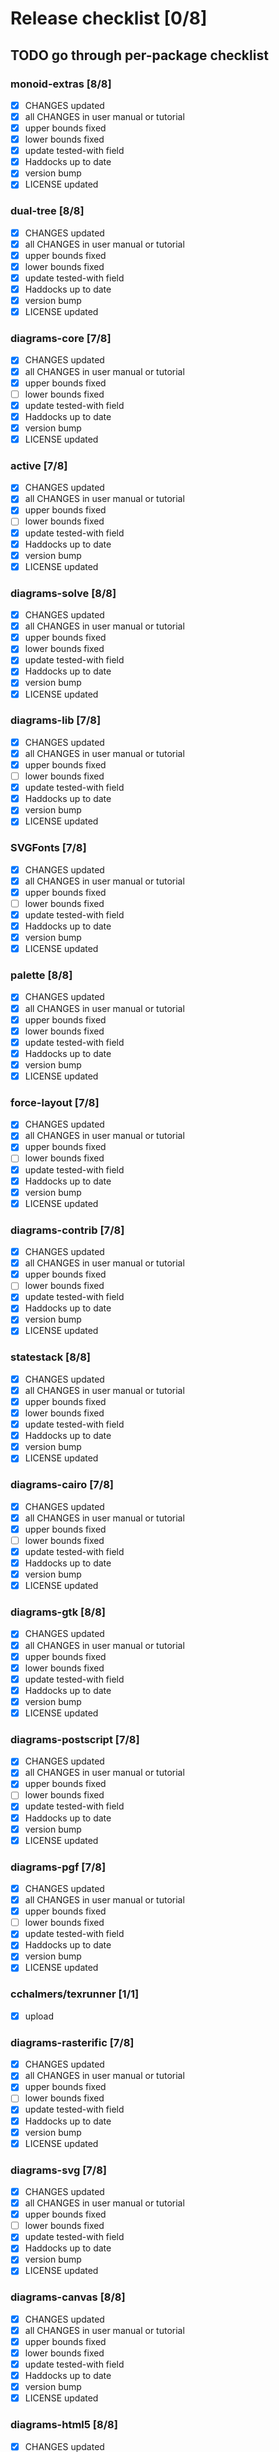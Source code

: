* Release checklist [0/8]
** TODO go through per-package checklist
*** monoid-extras [8/8]
+ [X] CHANGES updated
+ [X] all CHANGES in user manual or tutorial
+ [X] upper bounds fixed
+ [X] lower bounds fixed
+ [X] update tested-with field
+ [X] Haddocks up to date
+ [X] version bump
+ [X] LICENSE updated
*** dual-tree [8/8]
+ [X] CHANGES updated
+ [X] all CHANGES in user manual or tutorial
+ [X] upper bounds fixed
+ [X] lower bounds fixed
+ [X] update tested-with field
+ [X] Haddocks up to date
+ [X] version bump
+ [X] LICENSE updated
*** diagrams-core [7/8]
+ [X] CHANGES updated
+ [X] all CHANGES in user manual or tutorial
+ [X] upper bounds fixed
+ [ ] lower bounds fixed
+ [X] update tested-with field
+ [X] Haddocks up to date
+ [X] version bump
+ [X] LICENSE updated
*** active [7/8]
+ [X] CHANGES updated
+ [X] all CHANGES in user manual or tutorial
+ [X] upper bounds fixed
+ [ ] lower bounds fixed
+ [X] update tested-with field
+ [X] Haddocks up to date
+ [X] version bump
+ [X] LICENSE updated
*** diagrams-solve [8/8]
+ [X] CHANGES updated
+ [X] all CHANGES in user manual or tutorial
+ [X] upper bounds fixed
+ [X] lower bounds fixed
+ [X] update tested-with field
+ [X] Haddocks up to date
+ [X] version bump
+ [X] LICENSE updated
*** diagrams-lib [7/8]
+ [X] CHANGES updated
+ [X] all CHANGES in user manual or tutorial
+ [X] upper bounds fixed
+ [ ] lower bounds fixed
+ [X] update tested-with field
+ [X] Haddocks up to date
+ [X] version bump
+ [X] LICENSE updated
*** SVGFonts [7/8]
+ [X] CHANGES updated
+ [X] all CHANGES in user manual or tutorial
+ [X] upper bounds fixed
+ [ ] lower bounds fixed
+ [X] update tested-with field
+ [X] Haddocks up to date
+ [X] version bump
+ [X] LICENSE updated
*** palette [8/8]
+ [X] CHANGES updated
+ [X] all CHANGES in user manual or tutorial
+ [X] upper bounds fixed
+ [X] lower bounds fixed
+ [X] update tested-with field
+ [X] Haddocks up to date
+ [X] version bump
+ [X] LICENSE updated
*** force-layout [7/8]
+ [X] CHANGES updated
+ [X] all CHANGES in user manual or tutorial
+ [X] upper bounds fixed
+ [ ] lower bounds fixed
+ [X] update tested-with field
+ [X] Haddocks up to date
+ [X] version bump
+ [X] LICENSE updated
*** diagrams-contrib [7/8]
+ [X] CHANGES updated
+ [X] all CHANGES in user manual or tutorial
+ [X] upper bounds fixed
+ [ ] lower bounds fixed
+ [X] update tested-with field
+ [X] Haddocks up to date
+ [X] version bump
+ [X] LICENSE updated
*** statestack [8/8]
+ [X] CHANGES updated
+ [X] all CHANGES in user manual or tutorial
+ [X] upper bounds fixed
+ [X] lower bounds fixed
+ [X] update tested-with field
+ [X] Haddocks up to date
+ [X] version bump
+ [X] LICENSE updated
*** diagrams-cairo [7/8]
+ [X] CHANGES updated
+ [X] all CHANGES in user manual or tutorial
+ [X] upper bounds fixed
+ [ ] lower bounds fixed
+ [X] update tested-with field
+ [X] Haddocks up to date
+ [X] version bump
+ [X] LICENSE updated
*** diagrams-gtk [8/8]
+ [X] CHANGES updated
+ [X] all CHANGES in user manual or tutorial
+ [X] upper bounds fixed
+ [X] lower bounds fixed
+ [X] update tested-with field
+ [X] Haddocks up to date
+ [X] version bump
+ [X] LICENSE updated
*** diagrams-postscript [7/8]
+ [X] CHANGES updated
+ [X] all CHANGES in user manual or tutorial
+ [X] upper bounds fixed
+ [ ] lower bounds fixed
+ [X] update tested-with field
+ [X] Haddocks up to date
+ [X] version bump
+ [X] LICENSE updated
*** diagrams-pgf [7/8]
+ [X] CHANGES updated
+ [X] all CHANGES in user manual or tutorial
+ [X] upper bounds fixed
+ [ ] lower bounds fixed
+ [X] update tested-with field
+ [X] Haddocks up to date
+ [X] version bump
+ [X] LICENSE updated
*** cchalmers/texrunner [1/1]
+ [X] upload
*** diagrams-rasterific [7/8]
+ [X] CHANGES updated
+ [X] all CHANGES in user manual or tutorial
+ [X] upper bounds fixed
+ [ ] lower bounds fixed
+ [X] update tested-with field
+ [X] Haddocks up to date
+ [X] version bump
+ [X] LICENSE updated
*** diagrams-svg [7/8]
+ [X] CHANGES updated
+ [X] all CHANGES in user manual or tutorial
+ [X] upper bounds fixed
+ [ ] lower bounds fixed
+ [X] update tested-with field
+ [X] Haddocks up to date
+ [X] version bump
+ [X] LICENSE updated
*** diagrams-canvas [8/8]
+ [X] CHANGES updated
+ [X] all CHANGES in user manual or tutorial
+ [X] upper bounds fixed
+ [X] lower bounds fixed
+ [X] update tested-with field
+ [X] Haddocks up to date
+ [X] version bump
+ [X] LICENSE updated
*** diagrams-html5 [8/8]
+ [X] CHANGES updated
+ [X] all CHANGES in user manual or tutorial
+ [X] upper bounds fixed
+ [X] lower bounds fixed
+ [X] update tested-with field
+ [X] Haddocks up to date
+ [X] version bump
+ [X] LICENSE updated
*** diagrams [8/8]
+ [X] CHANGES updated
+ [X] all CHANGES in user manual or tutorial
+ [X] upper bounds fixed
+ [X] lower bounds fixed
+ [X] update tested-with field
+ [X] Haddocks up to date
+ [X] version bump
+ [X] LICENSE updated
*** diagrams-builder [7/8]
+ [X] CHANGES updated
+ [X] all CHANGES in user manual or tutorial
+ [X] upper bounds fixed
+ [ ] lower bounds fixed
+ [X] update tested-with field
+ [X] Haddocks up to date
+ [X] version bump
+ [X] LICENSE updated
*** diagrams-haddock [7/8]
+ [X] CHANGES updated
+ [X] all CHANGES in user manual or tutorial
+ [X] upper bounds fixed
+ [ ] lower bounds fixed
+ [X] update tested-with field
+ [X] Haddocks up to date
+ [X] version bump
+ [X] LICENSE updated
** TODO user manual / tutorials [3/3]
+ [X] make sure all examples build
+ [X] make sure documentation is up-to-date
+ [X] make sure all new features are described/mentioned in the manual
** TODO testing [2/3]
+ [ ] check all travis tests
  - all tests are passing, except:
  - [ ] diagrams-doc (hakyll) (this one doesn't matter much)
  - [ ] diagrams-builder on 7.8.1 (gcc bug?)
  - [ ] diagrams-haddock on 7.8.1 (gcc bug?)
+ [X] run diagrams-backend-tests
+ [X] copy diagrams-backend-tests output to website
** TODO update release page on website
      - See previous versions for format.  Should be possible to
        essentially paste in the relevant parts of the CHANGES files
        for individual repos.
** TODO diagrams-haddock [2/2]
+ [X] make sure all diagrams-haddock examples build
+ [X] rebuild all diagrams-haddock examples and check them in
** TODO upload packages [1/27]
For each package:
+ [ ] List release date in each CHANGES file
+ [ ] Apply a tag to each repo just before releasing
        - The tag should have a name like "vX.X.X", with a v prefixed
          to the version
        - The tag message should mention the version and give a very
          short comment describing the release
        - Use a command like: git tag -a v1.3 -m "1.3 release (update for frozz-wizz)"

Packages uploaded to Hackage:
+ [ ] monoid-extras
+ [X] dual-tree (0.2.0.6)
+ [ ] diagrams-core
+ [ ] active
+ [ ] diagrams-solve
+ [ ] diagrams-lib
+ [ ] SVGFonts
+ [X] palette
+ [ ] force-layout
+ [ ] diagrams-contrib
+ [ ] statestack
+ [ ] diagrams-cairo
+ [ ] diagrams-gtk
+ [ ] diagrams-postscript
+ [ ] diagrams-pgf
+ [X] cchalmers/texrunner
+ [ ] diagrams-rasterific
+ [ ] diagrams-svg
+ [X] jeffreyrosenbluth/lucid-svg
+ [ ] diagrams-canvas
+ [ ] diagrams-html5
+ [X] jeffreyrosenbluth/static-canvas
+ [ ] diagrams-builder
+ [ ] diagrams-haddock
+ [ ] diagrams-backend-tests
+ [ ] diagrams-doc
+ [ ] diagrams
** TODO regenerate combined Haddock documentation and commit to website.
      NOTE: this must be done AFTER releasing packages to Hackage!
      There is a script, build-haddocks.sh, in the diagrams-doc root
      which can be used to build combined Haddocks.  See the comments
      for more info and prerequisites.
** TODO Rebuild and upload new website.
